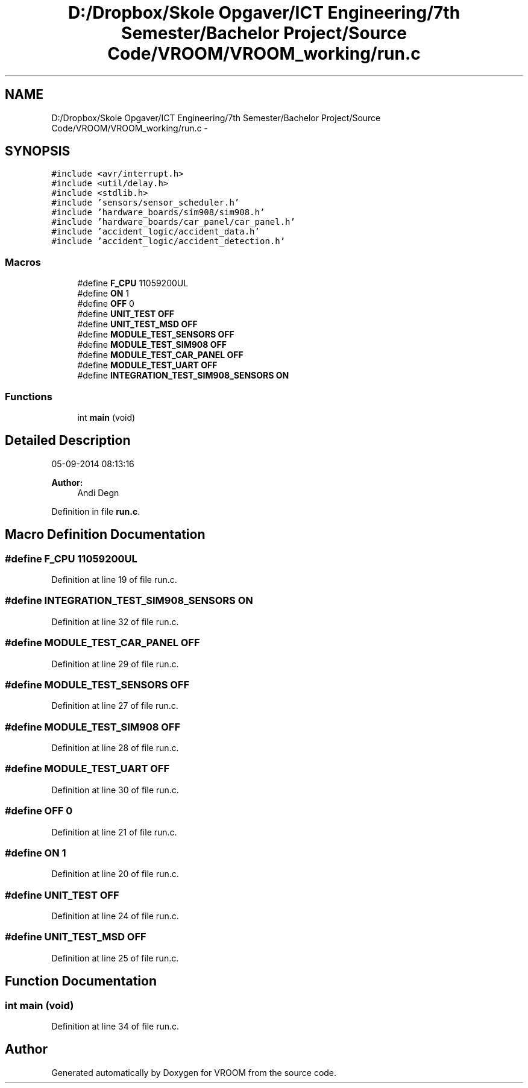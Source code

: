 .TH "D:/Dropbox/Skole Opgaver/ICT Engineering/7th Semester/Bachelor Project/Source Code/VROOM/VROOM_working/run.c" 3 "Wed Dec 3 2014" "Version v0.01" "VROOM" \" -*- nroff -*-
.ad l
.nh
.SH NAME
D:/Dropbox/Skole Opgaver/ICT Engineering/7th Semester/Bachelor Project/Source Code/VROOM/VROOM_working/run.c \- 
.SH SYNOPSIS
.br
.PP
\fC#include <avr/interrupt\&.h>\fP
.br
\fC#include <util/delay\&.h>\fP
.br
\fC#include <stdlib\&.h>\fP
.br
\fC#include 'sensors/sensor_scheduler\&.h'\fP
.br
\fC#include 'hardware_boards/sim908/sim908\&.h'\fP
.br
\fC#include 'hardware_boards/car_panel/car_panel\&.h'\fP
.br
\fC#include 'accident_logic/accident_data\&.h'\fP
.br
\fC#include 'accident_logic/accident_detection\&.h'\fP
.br

.SS "Macros"

.in +1c
.ti -1c
.RI "#define \fBF_CPU\fP   11059200UL"
.br
.ti -1c
.RI "#define \fBON\fP   1"
.br
.ti -1c
.RI "#define \fBOFF\fP   0"
.br
.ti -1c
.RI "#define \fBUNIT_TEST\fP   \fBOFF\fP"
.br
.ti -1c
.RI "#define \fBUNIT_TEST_MSD\fP   \fBOFF\fP"
.br
.ti -1c
.RI "#define \fBMODULE_TEST_SENSORS\fP   \fBOFF\fP"
.br
.ti -1c
.RI "#define \fBMODULE_TEST_SIM908\fP   \fBOFF\fP"
.br
.ti -1c
.RI "#define \fBMODULE_TEST_CAR_PANEL\fP   \fBOFF\fP"
.br
.ti -1c
.RI "#define \fBMODULE_TEST_UART\fP   \fBOFF\fP"
.br
.ti -1c
.RI "#define \fBINTEGRATION_TEST_SIM908_SENSORS\fP   \fBON\fP"
.br
.in -1c
.SS "Functions"

.in +1c
.ti -1c
.RI "int \fBmain\fP (void)"
.br
.in -1c
.SH "Detailed Description"
.PP 
05-09-2014 08:13:16 
.PP
\fBAuthor:\fP
.RS 4
Andi Degn 
.RE
.PP

.PP
Definition in file \fBrun\&.c\fP\&.
.SH "Macro Definition Documentation"
.PP 
.SS "#define F_CPU   11059200UL"

.PP
Definition at line 19 of file run\&.c\&.
.SS "#define INTEGRATION_TEST_SIM908_SENSORS   \fBON\fP"

.PP
Definition at line 32 of file run\&.c\&.
.SS "#define MODULE_TEST_CAR_PANEL   \fBOFF\fP"

.PP
Definition at line 29 of file run\&.c\&.
.SS "#define MODULE_TEST_SENSORS   \fBOFF\fP"

.PP
Definition at line 27 of file run\&.c\&.
.SS "#define MODULE_TEST_SIM908   \fBOFF\fP"

.PP
Definition at line 28 of file run\&.c\&.
.SS "#define MODULE_TEST_UART   \fBOFF\fP"

.PP
Definition at line 30 of file run\&.c\&.
.SS "#define OFF   0"

.PP
Definition at line 21 of file run\&.c\&.
.SS "#define ON   1"

.PP
Definition at line 20 of file run\&.c\&.
.SS "#define UNIT_TEST   \fBOFF\fP"

.PP
Definition at line 24 of file run\&.c\&.
.SS "#define UNIT_TEST_MSD   \fBOFF\fP"

.PP
Definition at line 25 of file run\&.c\&.
.SH "Function Documentation"
.PP 
.SS "int main (void)"

.PP
Definition at line 34 of file run\&.c\&.
.SH "Author"
.PP 
Generated automatically by Doxygen for VROOM from the source code\&.
